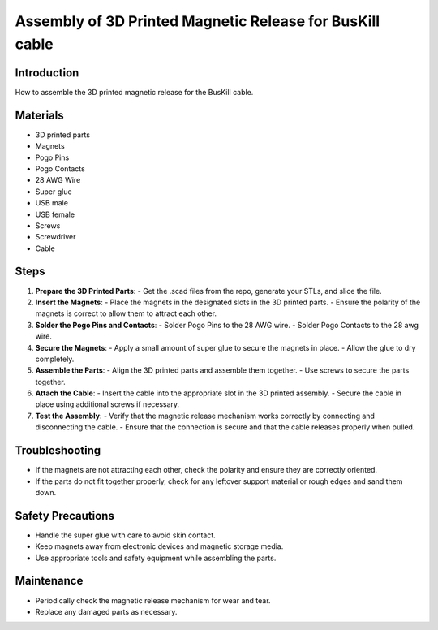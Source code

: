Assembly of 3D Printed Magnetic Release for BusKill cable
=========================================================

Introduction
------------
How to assemble the 3D printed magnetic release for the BusKill cable.

Materials
---------
- 3D printed parts
- Magnets
- Pogo Pins
- Pogo Contacts
- 28 AWG Wire
- Super glue
- USB male
- USB female
- Screws
- Screwdriver
- Cable

Steps
-----
1. **Prepare the 3D Printed Parts**:
   - Get the .scad files from the repo, generate your STLs, and slice the file.

2. **Insert the Magnets**:
   - Place the magnets in the designated slots in the 3D printed parts.
   - Ensure the polarity of the magnets is correct to allow them to attract each other.

3. **Solder the Pogo Pins and Contacts**:
   - Solder Pogo Pins to the 28 AWG wire.
   - Solder Pogo Contacts to the 28 awg wire.

4. **Secure the Magnets**:
   - Apply a small amount of super glue to secure the magnets in place.
   - Allow the glue to dry completely.

5. **Assemble the Parts**:
   - Align the 3D printed parts and assemble them together.
   - Use screws to secure the parts together.

6. **Attach the Cable**:
   - Insert the cable into the appropriate slot in the 3D printed assembly.
   - Secure the cable in place using additional screws if necessary.

7. **Test the Assembly**:
   - Verify that the magnetic release mechanism works correctly by connecting and disconnecting the cable.
   - Ensure that the connection is secure and that the cable releases properly when pulled.

Troubleshooting
---------------
- If the magnets are not attracting each other, check the polarity and ensure they are correctly oriented.
- If the parts do not fit together properly, check for any leftover support material or rough edges and sand them down.

Safety Precautions
------------------
- Handle the super glue with care to avoid skin contact.
- Keep magnets away from electronic devices and magnetic storage media.
- Use appropriate tools and safety equipment while assembling the parts.

Maintenance
-----------
- Periodically check the magnetic release mechanism for wear and tear.
- Replace any damaged parts as necessary.